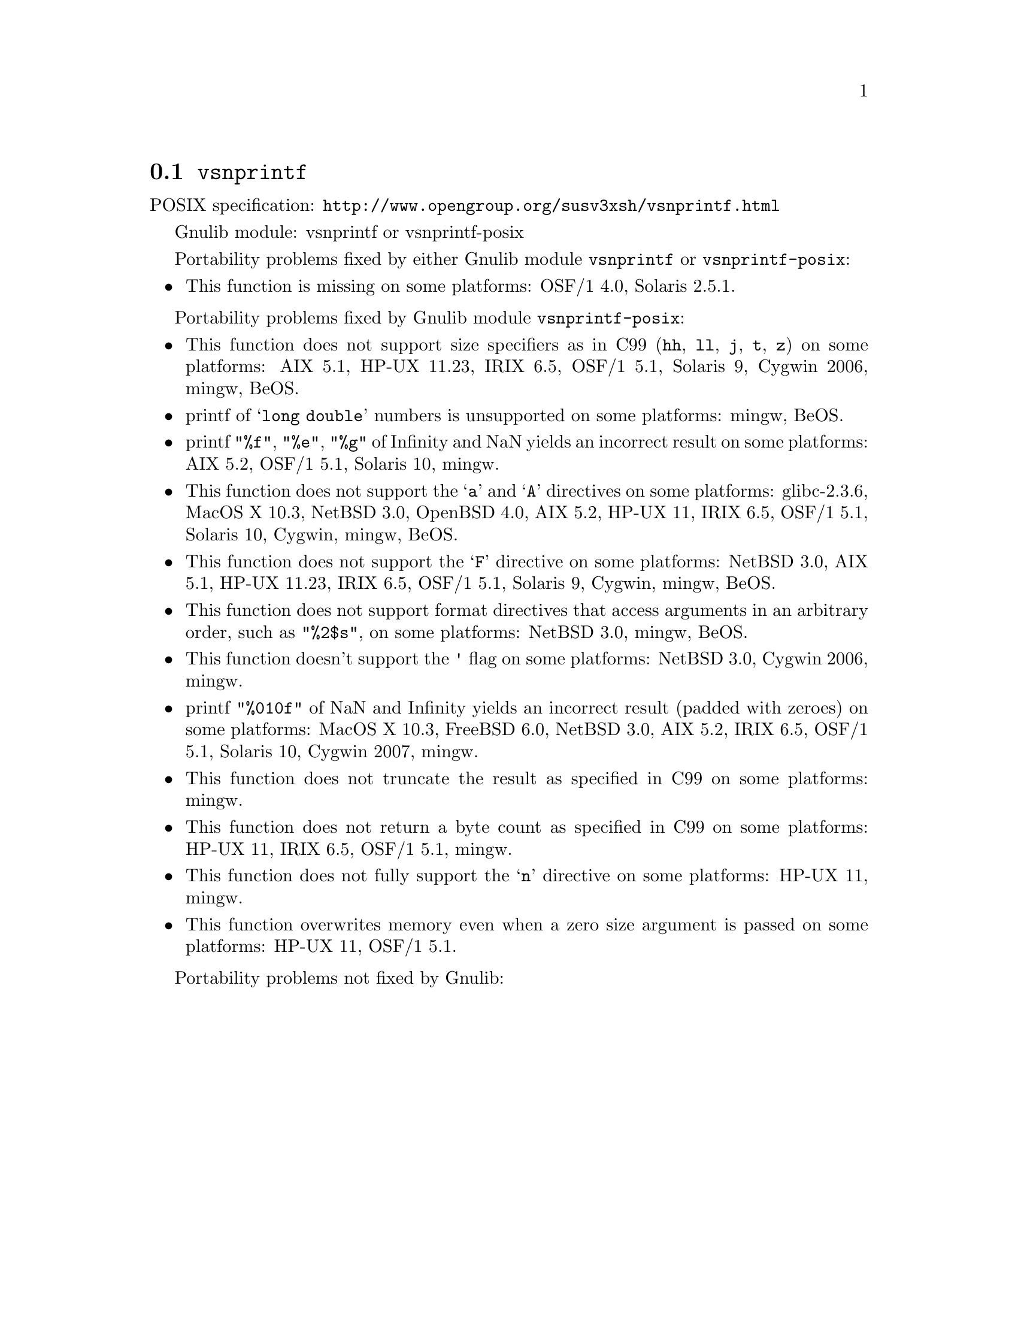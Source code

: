 @node vsnprintf
@section @code{vsnprintf}
@findex vsnprintf

POSIX specification: @url{http://www.opengroup.org/susv3xsh/vsnprintf.html}

Gnulib module: vsnprintf or vsnprintf-posix

Portability problems fixed by either Gnulib module @code{vsnprintf} or @code{vsnprintf-posix}:
@itemize
@item
This function is missing on some platforms:
OSF/1 4.0, Solaris 2.5.1.
@end itemize

Portability problems fixed by Gnulib module @code{vsnprintf-posix}:
@itemize
@item
This function does not support size specifiers as in C99 (@code{hh}, @code{ll},
@code{j}, @code{t}, @code{z}) on some platforms:
AIX 5.1, HP-UX 11.23, IRIX 6.5, OSF/1 5.1, Solaris 9, Cygwin 2006, mingw, BeOS.
@item
printf of @samp{long double} numbers is unsupported on some platforms:
mingw, BeOS.
@item
printf @code{"%f"}, @code{"%e"}, @code{"%g"} of Infinity and NaN yields an
incorrect result on some platforms:
AIX 5.2, OSF/1 5.1, Solaris 10, mingw.
@item
This function does not support the @samp{a} and @samp{A} directives on some
platforms:
glibc-2.3.6, MacOS X 10.3, NetBSD 3.0, OpenBSD 4.0, AIX 5.2, HP-UX 11, IRIX 6.5, OSF/1 5.1, Solaris 10, Cygwin, mingw, BeOS.
@item
This function does not support the @samp{F} directive on some platforms:
NetBSD 3.0, AIX 5.1, HP-UX 11.23, IRIX 6.5, OSF/1 5.1, Solaris 9, Cygwin, mingw, BeOS.
@item
This function does not support format directives that access arguments in an
arbitrary order, such as @code{"%2$s"}, on some platforms:
NetBSD 3.0, mingw, BeOS.
@item
This function doesn't support the @code{'} flag on some platforms:
NetBSD 3.0, Cygwin 2006, mingw.
@item
printf @code{"%010f"} of NaN and Infinity yields an incorrect result (padded
with zeroes) on some platforms:
MacOS X 10.3, FreeBSD 6.0, NetBSD 3.0, AIX 5.2, IRIX 6.5, OSF/1 5.1, Solaris 10, Cygwin 2007, mingw.
@item
This function does not truncate the result as specified in C99 on some platforms:
mingw.
@item
This function does not return a byte count as specified in C99 on some platforms:
HP-UX 11, IRIX 6.5, OSF/1 5.1, mingw.
@item
This function does not fully support the @samp{n} directive on some platforms:
HP-UX 11, mingw.
@item
This function overwrites memory even when a zero size argument is passed on some
platforms:
HP-UX 11, OSF/1 5.1.
@end itemize

Portability problems not fixed by Gnulib:
@itemize
@end itemize
